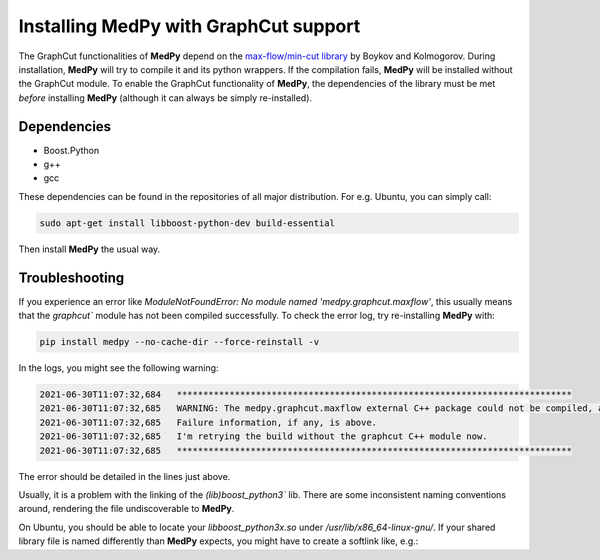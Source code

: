 ======================================
Installing MedPy with GraphCut support
======================================
The GraphCut functionalities of **MedPy** depend on the `max-flow/min-cut library <http://vision.csd.uwo.ca/code/>`_ by Boykov and Kolmogorov.
During installation, **MedPy** will try to compile it and its python wrappers. If the compilation fails, **MedPy** will be installed without the GraphCut module.
To enable the GraphCut functionality of **MedPy**, the dependencies of the library must be met *before* installing **MedPy** (although it can always be simply re-installed).

Dependencies
------------
* Boost.Python
* g++
* gcc

These dependencies can be found in the repositories of all major distribution. For e.g. Ubuntu, you can simply call:

.. code-block:: bash

	sudo apt-get install libboost-python-dev build-essential

Then install **MedPy** the usual way.

Troubleshooting
---------------

If you experience an error like `ModuleNotFoundError: No module named 'medpy.graphcut.maxflow'`, this usually means
that the `graphcut`` module has not been compiled successfully. To check the error log, try re-installing **MedPy** with:

.. code-block:: bash

	pip install medpy --no-cache-dir --force-reinstall -v

In the logs, you might see the following warning:

.. code-block:: bash

	2021-06-30T11:07:32,684   ***************************************************************************
	2021-06-30T11:07:32,685   WARNING: The medpy.graphcut.maxflow external C++ package could not be compiled, all graphcut functionality will be disabled. You might be missing Boost.Python or some build essentials like g++.
	2021-06-30T11:07:32,685   Failure information, if any, is above.
	2021-06-30T11:07:32,685   I'm retrying the build without the graphcut C++ module now.
	2021-06-30T11:07:32,685   ***************************************************************************

The error should be detailed in the lines just above.

Usually, it is a problem with the linking of the `(lib)boost_python3`` lib.
There are some inconsistent naming conventions around, rendering the file undiscoverable to **MedPy**.

On Ubuntu, you should be able to locate your *libboost_python3x.so* under `/usr/lib/x86_64-linux-gnu/`.
If your shared library file is named differently than **MedPy** expects, you might have to create a softlink like, e.g.:

.. code-block:: bash
	sudo ln -s libboost_python38.so libboost_python3.so
